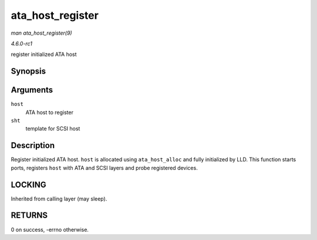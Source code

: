 
.. _API-ata-host-register:

=================
ata_host_register
=================

*man ata_host_register(9)*

*4.6.0-rc1*

register initialized ATA host


Synopsis
========

.. c:function:: int ata_host_register( struct ata_host * host, struct scsi_host_template * sht )

Arguments
=========

``host``
    ATA host to register

``sht``
    template for SCSI host


Description
===========

Register initialized ATA host. ``host`` is allocated using ``ata_host_alloc`` and fully initialized by LLD. This function starts ports, registers ``host`` with ATA and SCSI layers
and probe registered devices.


LOCKING
=======

Inherited from calling layer (may sleep).


RETURNS
=======

0 on success, -errno otherwise.
